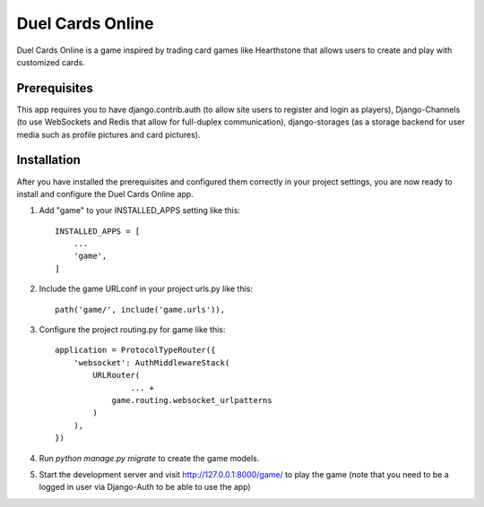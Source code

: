 =====
Duel Cards Online
=====

Duel Cards Online is a game inspired by trading card games like Hearthstone that allows users to create and play with customized cards.

Prerequisites
-----------
This app requires you to have django.contrib.auth (to allow site users to register and login as players), Django-Channels (to use WebSockets and Redis that allow for full-duplex communication), django-storages (as a storage backend for user media such as profile pictures and card pictures).

Installation
-----------
After you have installed the prerequisites and configured them correctly in your project settings, you are now ready to install and configure the Duel Cards Online app.

1. Add "game" to your INSTALLED_APPS setting like this::

    INSTALLED_APPS = [
        ...
        'game',
    ]

2. Include the game URLconf in your project urls.py like this::

    path('game/', include('game.urls')),

3. Configure the project routing.py for game like this::

	application = ProtocolTypeRouter({
	    'websocket': AuthMiddlewareStack(
	        URLRouter(
	     		... +
	            game.routing.websocket_urlpatterns
	        )
	    ),
	})

4. Run `python manage.py migrate` to create the game models.

5. Start the development server and visit http://127.0.0.1:8000/game/
   to play the game (note that you need to be a logged in user via Django-Auth to be able to use the app)
